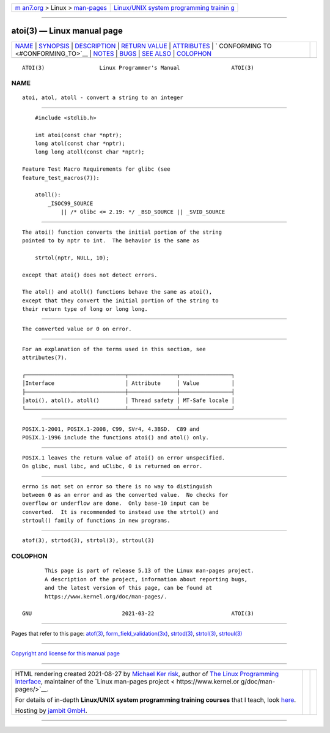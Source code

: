 .. container:: page-top

.. container:: nav-bar

   +----------------------------------+----------------------------------+
   | `m                               | `Linux/UNIX system programming   |
   | an7.org <../../../index.html>`__ | trainin                          |
   | > Linux >                        | g <http://man7.org/training/>`__ |
   | `man-pages <../index.html>`__    |                                  |
   +----------------------------------+----------------------------------+

--------------

atoi(3) — Linux manual page
===========================

+-----------------------------------+-----------------------------------+
| `NAME <#NAME>`__ \|               |                                   |
| `SYNOPSIS <#SYNOPSIS>`__ \|       |                                   |
| `DESCRIPTION <#DESCRIPTION>`__ \| |                                   |
| `RETURN VALUE <#RETURN_VALUE>`__  |                                   |
| \| `ATTRIBUTES <#ATTRIBUTES>`__   |                                   |
| \|                                |                                   |
| `                                 |                                   |
| CONFORMING TO <#CONFORMING_TO>`__ |                                   |
| \| `NOTES <#NOTES>`__ \|          |                                   |
| `BUGS <#BUGS>`__ \|               |                                   |
| `SEE ALSO <#SEE_ALSO>`__ \|       |                                   |
| `COLOPHON <#COLOPHON>`__          |                                   |
+-----------------------------------+-----------------------------------+
| .. container:: man-search-box     |                                   |
+-----------------------------------+-----------------------------------+

::

   ATOI(3)                 Linux Programmer's Manual                ATOI(3)

NAME
-------------------------------------------------

::

          atoi, atol, atoll - convert a string to an integer


---------------------------------------------------------

::

          #include <stdlib.h>

          int atoi(const char *nptr);
          long atol(const char *nptr);
          long long atoll(const char *nptr);

      Feature Test Macro Requirements for glibc (see
      feature_test_macros(7)):

          atoll():
              _ISOC99_SOURCE
                  || /* Glibc <= 2.19: */ _BSD_SOURCE || _SVID_SOURCE


---------------------------------------------------------------

::

          The atoi() function converts the initial portion of the string
          pointed to by nptr to int.  The behavior is the same as

              strtol(nptr, NULL, 10);

          except that atoi() does not detect errors.

          The atol() and atoll() functions behave the same as atoi(),
          except that they convert the initial portion of the string to
          their return type of long or long long.


-----------------------------------------------------------------

::

          The converted value or 0 on error.


-------------------------------------------------------------

::

          For an explanation of the terms used in this section, see
          attributes(7).

          ┌───────────────────────────────┬───────────────┬────────────────┐
          │Interface                      │ Attribute     │ Value          │
          ├───────────────────────────────┼───────────────┼────────────────┤
          │atoi(), atol(), atoll()        │ Thread safety │ MT-Safe locale │
          └───────────────────────────────┴───────────────┴────────────────┘


-------------------------------------------------------------------

::

          POSIX.1-2001, POSIX.1-2008, C99, SVr4, 4.3BSD.  C89 and
          POSIX.1-1996 include the functions atoi() and atol() only.


---------------------------------------------------

::

          POSIX.1 leaves the return value of atoi() on error unspecified.
          On glibc, musl libc, and uClibc, 0 is returned on error.


-------------------------------------------------

::

          errno is not set on error so there is no way to distinguish
          between 0 as an error and as the converted value.  No checks for
          overflow or underflow are done.  Only base-10 input can be
          converted.  It is recommended to instead use the strtol() and
          strtoul() family of functions in new programs.


---------------------------------------------------------

::

          atof(3), strtod(3), strtol(3), strtoul(3)

COLOPHON
---------------------------------------------------------

::

          This page is part of release 5.13 of the Linux man-pages project.
          A description of the project, information about reporting bugs,
          and the latest version of this page, can be found at
          https://www.kernel.org/doc/man-pages/.

   GNU                            2021-03-22                        ATOI(3)

--------------

Pages that refer to this page: `atof(3) <../man3/atof.3.html>`__, 
`form_field_validation(3x) <../man3/form_field_validation.3x.html>`__, 
`strtod(3) <../man3/strtod.3.html>`__, 
`strtol(3) <../man3/strtol.3.html>`__, 
`strtoul(3) <../man3/strtoul.3.html>`__

--------------

`Copyright and license for this manual
page <../man3/atoi.3.license.html>`__

--------------

.. container:: footer

   +-----------------------+-----------------------+-----------------------+
   | HTML rendering        |                       | |Cover of TLPI|       |
   | created 2021-08-27 by |                       |                       |
   | `Michael              |                       |                       |
   | Ker                   |                       |                       |
   | risk <https://man7.or |                       |                       |
   | g/mtk/index.html>`__, |                       |                       |
   | author of `The Linux  |                       |                       |
   | Programming           |                       |                       |
   | Interface <https:     |                       |                       |
   | //man7.org/tlpi/>`__, |                       |                       |
   | maintainer of the     |                       |                       |
   | `Linux man-pages      |                       |                       |
   | project <             |                       |                       |
   | https://www.kernel.or |                       |                       |
   | g/doc/man-pages/>`__. |                       |                       |
   |                       |                       |                       |
   | For details of        |                       |                       |
   | in-depth **Linux/UNIX |                       |                       |
   | system programming    |                       |                       |
   | training courses**    |                       |                       |
   | that I teach, look    |                       |                       |
   | `here <https://ma     |                       |                       |
   | n7.org/training/>`__. |                       |                       |
   |                       |                       |                       |
   | Hosting by `jambit    |                       |                       |
   | GmbH                  |                       |                       |
   | <https://www.jambit.c |                       |                       |
   | om/index_en.html>`__. |                       |                       |
   +-----------------------+-----------------------+-----------------------+

--------------

.. container:: statcounter

   |Web Analytics Made Easy - StatCounter|

.. |Cover of TLPI| image:: https://man7.org/tlpi/cover/TLPI-front-cover-vsmall.png
   :target: https://man7.org/tlpi/
.. |Web Analytics Made Easy - StatCounter| image:: https://c.statcounter.com/7422636/0/9b6714ff/1/
   :class: statcounter
   :target: https://statcounter.com/
